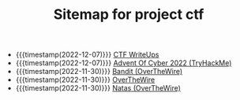 #+TITLE: Sitemap for project ctf

- {{{timestamp(2022-12-07)}}} [[file:./ctf/index.org][CTF WriteUps]]
- {{{timestamp(2022-12-07)}}} [[file:./ctf/tryhackme/advent-of-cyber-2022.org][Advent Of Cyber 2022 (TryHackMe)]]
- {{{timestamp(2022-11-30)}}} [[file:./ctf/overthewire/bandit.org][Bandit (OverTheWire)]]
- {{{timestamp(2022-11-30)}}} [[file:./ctf/overthewire/index.org][OverTheWire]]
- {{{timestamp(2022-11-30)}}} [[file:./ctf/overthewire/natas.org][Natas (OverTheWire)]]